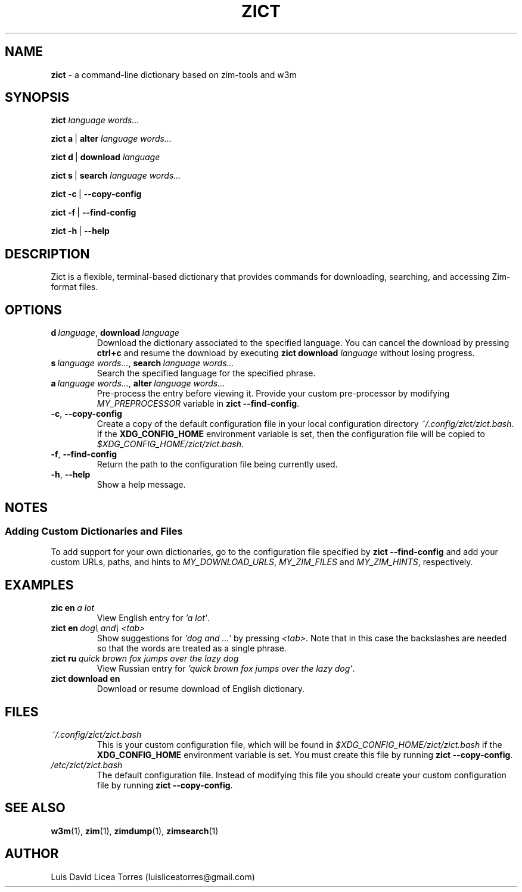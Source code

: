 \" Zict manual.
\" Contact luisliceatorres@gmail.com to correct errors or typos.
\" View file by running 'man ./<filename>.troff'
\" Title Section Date Source Manual
\" Useful man pages: man man-pages, man 1 man, and man 7 man.

\" Define string macros. Typing paths repeatedly is error-prone.
.ds config_default /etc/zict/zict.bash
.ds config_custom ~/.config/zict/zict.bash
.ds config_xdg $XDG_CONFIG_HOME/zict/zict.bash

.TH ZICT 1 "28 Jan 2023" "1.0" "Zict Manual"

.SH NAME
.B zict
\- a command-line dictionary based on zim\-tools and w3m

.SH SYNOPSIS

.B zict
.I language words...

.BR zict\ a \ | \ alter
.I language words...

.BR zict\ d \ | \ download
.I language

.BR zict\ s \ | \ search
.I language words...

.BR zict\ -c \ | \ --copy-config

.BR zict\ -f \ | \ --find-config

.BR zict\ -h \ | \ --help

.SH DESCRIPTION
Zict is a flexible, terminal-based dictionary that provides commands for
downloading, searching, and accessing Zim-format files.

.SH OPTIONS

.TP
.BI d \ language\fR, \ download \ language
Download the dictionary associated to the specified language. You can cancel
the download by pressing \fBctrl+c\fP and resume the download by executing
\fBzict download\fP \fIlanguage\fP without losing progress.

.TP
.BI s \ language\ words...\fR, \ search \ language\ words...
Search the specified language for the specified phrase.

.TP
.BI a \ language\ words...\fR, \ alter \ language\ words...
Pre-process the entry before viewing it. Provide your custom pre-processor by
modifying \fIMY_PREPROCESSOR\fR variable in
.BR zict\ --find-config .

.TP
.BR -c , \ --copy-config
Create a copy of the default configuration file in your local configuration
directory
.IR \%\*[config_custom] .
If the
.B XDG_CONFIG_HOME
environment variable is set, then the configuration file will be copied to
.IR \%\*[config_xdg] .

.TP
.BR -f , \ --find-config
Return the path to the configuration file being currently used.

.TP
.BR -h , \ --help
Show a help message.

.SH NOTES

.SS Adding Custom Dictionaries and Files

To add support for your own dictionaries, go to the configuration file
specified by
.B zict\ --find-config
and add your custom URLs, paths, and hints to
.IR MY_DOWNLOAD_URLS ,
.I MY_ZIM_FILES
and
.IR MY_ZIM_HINTS ,
respectively.

.SH EXAMPLES

.TP
.BI zic\ en \ a\ lot
View English entry for \fI'a lot'\fP.

.TP
.BI zict\ en \ dog\e\ and\e\ <tab>
Show suggestions for \fI'dog and ...'\fP by pressing \fI<tab>\fP. Note that in
this case the backslashes are needed so that the words are treated as a single
phrase.

.TP
.BI zict\ ru \ quick\ brown\ fox\ jumps\ over\ the\ lazy\ dog
View Russian entry for \fI'quick brown fox jumps over the lazy dog'\fP.

.TP
.B "zict download en"
Download or resume download of English dictionary.

.SH FILES

.TP
.I \%\*[config_custom]
This is your custom configuration file, which will be found in
.I \%\*[config_xdg]
if the
.B XDG_CONFIG_HOME
environment variable is set. You must create this file by running
.BR zict\ --copy-config .

.TP
.I \%\*[config_default]
The default configuration file. Instead of modifying this file you should
create your custom configuration file by running
.BR zict\ --copy-config .

.SH SEE ALSO

.BR w3m (1),
.BR zim (1),
.BR zimdump (1),
.BR zimsearch (1)

.SH AUTHOR
Luis David Licea Torres (luisliceatorres@gmail.com)
